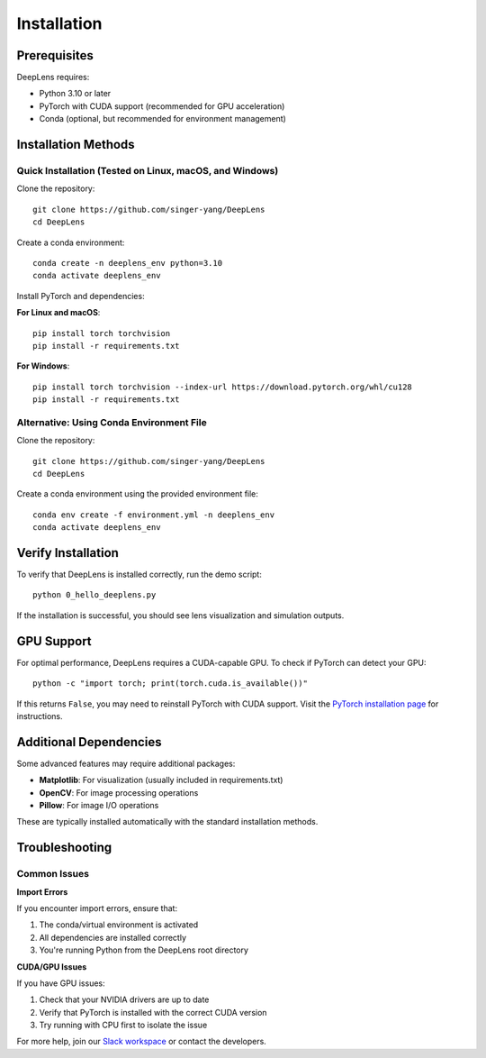 Installation
============

Prerequisites
-------------

DeepLens requires:

* Python 3.10 or later
* PyTorch with CUDA support (recommended for GPU acceleration)
* Conda (optional, but recommended for environment management)

Installation Methods
--------------------

Quick Installation (Tested on Linux, macOS, and Windows)
^^^^^^^^^^^^^^^^^^^^^^^^^^^^^^^^^^^^^^^^^^^^^^^^^^^^^^^^^

Clone the repository::

    git clone https://github.com/singer-yang/DeepLens
    cd DeepLens

Create a conda environment::

    conda create -n deeplens_env python=3.10
    conda activate deeplens_env

Install PyTorch and dependencies:

**For Linux and macOS**::

    pip install torch torchvision
    pip install -r requirements.txt

**For Windows**::

    pip install torch torchvision --index-url https://download.pytorch.org/whl/cu128
    pip install -r requirements.txt

Alternative: Using Conda Environment File
^^^^^^^^^^^^^^^^^^^^^^^^^^^^^^^^^^^^^^^^^^

Clone the repository::

    git clone https://github.com/singer-yang/DeepLens
    cd DeepLens

Create a conda environment using the provided environment file::

    conda env create -f environment.yml -n deeplens_env
    conda activate deeplens_env

Verify Installation
-------------------

To verify that DeepLens is installed correctly, run the demo script::

    python 0_hello_deeplens.py

If the installation is successful, you should see lens visualization and simulation outputs.

GPU Support
-----------

For optimal performance, DeepLens requires a CUDA-capable GPU. To check if PyTorch can detect your GPU::

    python -c "import torch; print(torch.cuda.is_available())"

If this returns ``False``, you may need to reinstall PyTorch with CUDA support. Visit the `PyTorch installation page <https://pytorch.org/get-started/locally/>`_ for instructions.

Additional Dependencies
-----------------------

Some advanced features may require additional packages:

* **Matplotlib**: For visualization (usually included in requirements.txt)
* **OpenCV**: For image processing operations
* **Pillow**: For image I/O operations

These are typically installed automatically with the standard installation methods.

Troubleshooting
---------------

Common Issues
^^^^^^^^^^^^^

**Import Errors**

If you encounter import errors, ensure that:

1. The conda/virtual environment is activated
2. All dependencies are installed correctly
3. You're running Python from the DeepLens root directory

**CUDA/GPU Issues**

If you have GPU issues:

1. Check that your NVIDIA drivers are up to date
2. Verify that PyTorch is installed with the correct CUDA version
3. Try running with CPU first to isolate the issue

For more help, join our `Slack workspace <https://join.slack.com/t/deeplens/shared_invite/zt-2wz3x2n3b-plRqN26eDhO2IY4r_gmjOw>`_ or contact the developers.

